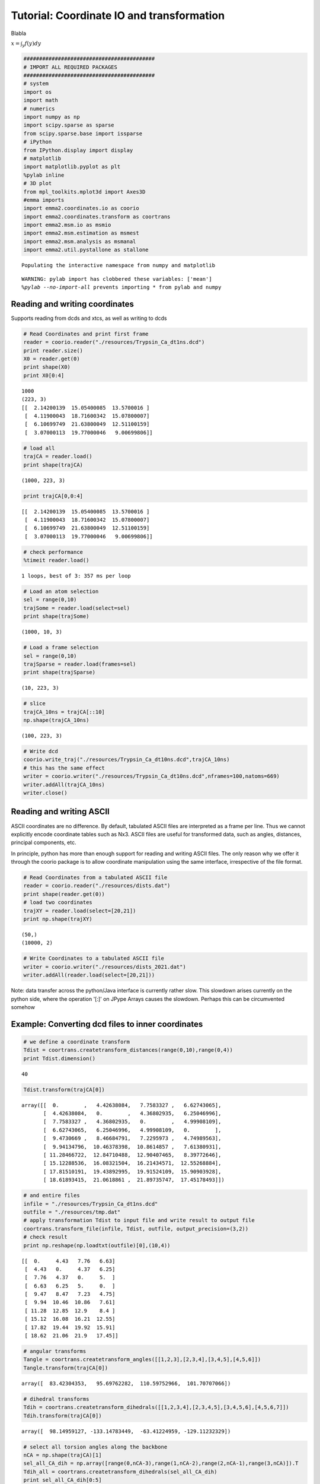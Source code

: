 
Tutorial: Coordinate IO and transformation
==========================================

Blabla

:math:`x = \int_y f(y) dy`

.. code:: python

    ##########################################
    # IMPORT ALL REQUIRED PACKAGES
    ##########################################
    # system
    import os
    import math
    # numerics 
    import numpy as np
    import scipy.sparse as sparse
    from scipy.sparse.base import issparse
    # iPython 
    from IPython.display import display
    # matplotlib
    import matplotlib.pyplot as plt
    %pylab inline
    # 3D plot
    from mpl_toolkits.mplot3d import Axes3D
    #emma imports
    import emma2.coordinates.io as coorio
    import emma2.coordinates.transform as coortrans
    import emma2.msm.io as msmio
    import emma2.msm.estimation as msmest
    import emma2.msm.analysis as msmanal
    import emma2.util.pystallone as stallone

.. parsed-literal::

    Populating the interactive namespace from numpy and matplotlib


.. parsed-literal::

    WARNING: pylab import has clobbered these variables: ['mean']
    `%pylab --no-import-all` prevents importing * from pylab and numpy


Reading and writing coordinates
-------------------------------

Supports reading from dcds and xtcs, as well as writing to dcds

.. code:: python

    # Read Coordinates and print first frame
    reader = coorio.reader("./resources/Trypsin_Ca_dt1ns.dcd")
    print reader.size()
    X0 = reader.get(0)
    print shape(X0)
    print X0[0:4]

.. parsed-literal::

    1000
    (223, 3)
    [[  2.14200139  15.05400085  13.5700016 ]
     [  4.11900043  18.71600342  15.07800007]
     [  6.10699749  21.63800049  12.51100159]
     [  3.07000113  19.77000046   9.00699806]]


.. code:: python

    # load all
    trajCA = reader.load()
    print shape(trajCA)

.. parsed-literal::

    (1000, 223, 3)


.. code:: python

    print trajCA[0,0:4]

.. parsed-literal::

    [[  2.14200139  15.05400085  13.5700016 ]
     [  4.11900043  18.71600342  15.07800007]
     [  6.10699749  21.63800049  12.51100159]
     [  3.07000113  19.77000046   9.00699806]]


.. code:: python

    # check performance
    %timeit reader.load()

.. parsed-literal::

    1 loops, best of 3: 357 ms per loop


.. code:: python

    # Load an atom selection
    sel = range(0,10)
    trajSome = reader.load(select=sel)
    print shape(trajSome)

.. parsed-literal::

    (1000, 10, 3)


.. code:: python

    # Load a frame selection
    sel = range(0,10)
    trajSparse = reader.load(frames=sel)
    print shape(trajSparse)

.. parsed-literal::

    (10, 223, 3)


.. code:: python

    # slice
    trajCA_10ns = trajCA[::10]
    np.shape(trajCA_10ns)



.. parsed-literal::

    (100, 223, 3)



.. code:: python

    # Write dcd
    coorio.write_traj("./resources/Trypsin_Ca_dt10ns.dcd",trajCA_10ns)
    # this has the same effect
    writer = coorio.writer("./resources/Trypsin_Ca_dt10ns.dcd",nframes=100,natoms=669)
    writer.addAll(trajCA_10ns)
    writer.close()
Reading and writing ASCII
-------------------------

ASCII coordinates are no difference. By default, tabulated ASCII files
are interpreted as a frame per line. Thus we cannot explicitly encode
coordinate tables such as Nx3. ASCII files are useful for transformed
data, such as angles, distances, principal components, etc.

In principle, python has more than enough support for reading and
writing ASCII files. The only reason why we offer it through the coorio
package is to allow coordinate manipulation using the same interface,
irrespective of the file format.

.. code:: python

    # Read Coordinates from a tabulated ASCII file
    reader = coorio.reader("./resources/dists.dat")
    print shape(reader.get(0))
    # load two coordinates
    trajXY = reader.load(select=[20,21])
    print np.shape(trajXY)

.. parsed-literal::

    (50,)
    (10000, 2)


.. code:: python

    # Write Coordinates to a tabulated ASCII file
    writer = coorio.writer("./resources/dists_2021.dat")
    writer.addAll(reader.load(select=[20,21]))
Note: data transfer across the python/Java interface is currently rather
slow. This slowdown arises currently on the python side, where the
operation '[:]' on JPype Arrays causes the slowdown. Perhaps this can be
circumvented somehow

Example: Converting dcd files to inner coordinates
--------------------------------------------------


.. code:: python

    # we define a coordinate transform
    Tdist = coortrans.createtransform_distances(range(0,10),range(0,4))
    print Tdist.dimension()

.. parsed-literal::

    40


.. code:: python

    Tdist.transform(trajCA[0])



.. parsed-literal::

    array([[  0.        ,   4.42638084,   7.7583327 ,   6.62743065],
           [  4.42638084,   0.        ,   4.36802935,   6.25046996],
           [  7.7583327 ,   4.36802935,   0.        ,   4.99908109],
           [  6.62743065,   6.25046996,   4.99908109,   0.        ],
           [  9.4730669 ,   8.46684791,   7.2295973 ,   4.74989563],
           [  9.94134796,  10.46378398,  10.8614857 ,   7.61380931],
           [ 11.28466722,  12.84710488,  12.90407465,   8.39772646],
           [ 15.12288536,  16.08321504,  16.21434571,  12.55268884],
           [ 17.81510191,  19.43892995,  19.91524109,  15.90903928],
           [ 18.61893415,  21.0618861 ,  21.89735747,  17.45178493]])



.. code:: python

    # and entire files
    infile = "./resources/Trypsin_Ca_dt1ns.dcd"
    outfile = "./resources/tmp.dat"
    # apply transformation Tdist to input file and write result to output file
    coortrans.transform_file(infile, Tdist, outfile, output_precision=(3,2))
    # check result
    print np.reshape(np.loadtxt(outfile)[0],(10,4))

.. parsed-literal::

    [[  0.     4.43   7.76   6.63]
     [  4.43   0.     4.37   6.25]
     [  7.76   4.37   0.     5.  ]
     [  6.63   6.25   5.     0.  ]
     [  9.47   8.47   7.23   4.75]
     [  9.94  10.46  10.86   7.61]
     [ 11.28  12.85  12.9    8.4 ]
     [ 15.12  16.08  16.21  12.55]
     [ 17.82  19.44  19.92  15.91]
     [ 18.62  21.06  21.9   17.45]]


.. code:: python

    # angular transforms
    Tangle = coortrans.createtransform_angles([[1,2,3],[2,3,4],[3,4,5],[4,5,6]])
    Tangle.transform(trajCA[0])



.. parsed-literal::

    array([  83.42304353,   95.69762282,  110.59752966,  101.70707066])



.. code:: python

    # dihedral transforms
    Tdih = coortrans.createtransform_dihedrals([[1,2,3,4],[2,3,4,5],[3,4,5,6],[4,5,6,7]])
    Tdih.transform(trajCA[0])



.. parsed-literal::

    array([  98.14959127, -133.14783449,  -63.41224959, -129.11232329])



.. code:: python

    # select all torsion angles along the backbone
    nCA = np.shape(trajCA)[1]
    sel_all_CA_dih = np.array([range(0,nCA-3),range(1,nCA-2),range(2,nCA-1),range(3,nCA)]).T
    Tdih_all = coortrans.createtransform_dihedrals(sel_all_CA_dih)
    print sel_all_CA_dih[0:5]
    print np.shape(sel_all_CA_dih)

.. parsed-literal::

    [[0 1 2 3]
     [1 2 3 4]
     [2 3 4 5]
     [3 4 5 6]
     [4 5 6 7]]
    (220, 4)


.. code:: python

    # compute all of them in memory
    coortrans.transform_trajectory(trajCA, Tdih_all)



.. parsed-literal::

    array([[  23.7407777 ,   98.14959127, -133.14783449, ...,   34.07858563,
              50.11135759,   40.95220397],
           [  16.77464408,  108.04372915, -133.07509846, ...,   37.87805828,
              36.81456897,   50.77995268],
           [   0.84647355,  127.02355369, -124.06285148, ...,   41.27550278,
              46.09259913,   41.44081048],
           ..., 
           [   9.50800587,   99.00293579, -127.25956962, ...,   35.68802949,
              81.9393266 ,   -3.17814515],
           [  21.15672999,  107.7474879 , -139.95899332, ...,   41.88499296,
              74.87716638,    9.61164   ],
           [  17.79014494,  100.08219122, -119.21720831, ...,   73.44323794,
             143.40233089,   16.6579599 ]])



.. code:: python

    # let's try the same on a file:
    infile = "./resources/Trypsin_Ca_dt1ns.dcd"
    outfile = "./resources/tmp2.dat"
    coortrans.transform_file(infile, Tdih_all, outfile, output_precision=(3,2))
Oh, my god. Writing from file to file is much faster than doing
everything in memory but through the python/java interface. This is
embarassing. We should really clean this up!

.. code:: python

    # Finally we try the minRMSD transform
    infile = "./resources/Trypsin_Ca_dt1ns.dcd"
    outfile = "./resources/tmp3.dat"
    T_minrmsd = coortrans.createtransform_minrmsd(trajCA[0])
    coortrans.transform_file(infile, T_minrmsd, outfile, output_precision=(3,2))
.. code:: python

    rmsf = np.loadtxt(outfile)
    plot(range(len(rmsf)),rmsf)
    xlabel('MD frame')
    ylabel('root mean square fluctuation')



.. parsed-literal::

    <matplotlib.text.Text at 0x1262c5e10>




.. image:: coordinates_files/coordinates_26_1.png


That's fast. All file-based operations seem fine!

PCA
---


.. code:: python

    pca = coortrans.pca("./resources/Trypsin_Ca_dt1ns.dcd")
.. code:: python

    # Let's have a look at the eigenvalues
    ev = pca.eigenvalues()
    plot(range(1,len(ev)+1),ev,marker='o')
    xlim(0,20)
    xlabel('principal component')
    ylabel('variance')



.. parsed-literal::

    <matplotlib.text.Text at 0x1255f3cd0>




.. image:: coordinates_files/coordinates_30_1.png


.. code:: python

    # The two first dimension contribute a lot of the variance. So let's project on these two
    pca.set_dimension(2) # we could have done this in the construction of pca already: coortrans.pca(input, ndim=2)
    # This is very slow due to reading. 
    Y = np.zeros((reader.size(), 2))
    for i in range(len(Y)):
        Y[i] = pca.transform(reader.get(i).flatten())
.. code:: python

    figure(figsize=(15,6))
    # scatter plot of pc1 and 2
    subplot2grid((1,2),(0,0))
    plot(Y[:,0],Y[:,1],marker='o',linewidth=0)
    # time trace
    subplot2grid((1,2),(0,1))
    plot(range(len(Y[:,0])),Y[:,0])
    plot(range(len(Y[:,1])),Y[:,1])



.. parsed-literal::

    [<matplotlib.lines.Line2D at 0x127e2e050>]




.. image:: coordinates_files/coordinates_32_1.png


.. code:: python

    # PCA is also a transform and can be used to transform files
    coortrans.transform_file("./resources/Trypsin_Ca_dt1ns.dcd",pca,"./resources/Trypsin_pc12.dat")
TICA
----


.. code:: python

    tica = coortrans.tica("./resources/Trypsin_Ca_dt1ns.dcd")
.. code:: python

    evals = tica.eigenvalues()
    plot(range(len(evals)),evals)
    xlim(0,10)



.. parsed-literal::

    (0, 10)




.. image:: coordinates_files/coordinates_36_1.png


.. code:: python

    # The two first dimension contribute a lot of the variance. So let's project on these two
    tica.set_dimension(2) # we could have done this in the construction of pca already: coortrans.pca(input, ndim=2)
    # This is very slow due to reading. 
    Y = np.zeros((reader.size(), 2))
    for i in range(len(Y)):
        Y[i] = tica.transform(reader.get(i).flatten())
.. code:: python

    figsize(10,7)
    plot(Y[:,0],Y[:,1],marker='o',linewidth=0)



.. parsed-literal::

    [<matplotlib.lines.Line2D at 0x11b493c90>]




.. image:: coordinates_files/coordinates_38_1.png


PCA in memory
-------------

This is just a side note. Loading coordinates into memory and performing
PCA there is way faster (same with TICA). That means there's a
performance leak somewhere in the Java code.

.. code:: python

    trajCA = reader.load()
    X = np.reshape(trajCA,(1000,223*3))
.. code:: python

    mean = np.mean(X, axis=0)
    Cov = np.dot((X - mean).T,X - mean) / (1.0*len(X))
.. code:: python

    evals,evecs = np.linalg.eig(Cov)
.. code:: python

    plot(range(len(evals)),evals)
    xlim(0,10)



.. parsed-literal::

    (0, 10)




.. image:: coordinates_files/coordinates_43_1.png


.. code:: python

    Y = np.zeros((reader.size(), 2))
    for i in range(len(Y)):
        Y[i] = np.dot(trajCA[i].flatten(),evecs[:,0:2])
.. code:: python

    figsize(10,7)
    plot(Y[:,0],Y[:,1],marker='o',linewidth=0)



.. parsed-literal::

    [<matplotlib.lines.Line2D at 0x12541b650>]




.. image:: coordinates_files/coordinates_45_1.png


.. code:: python

    